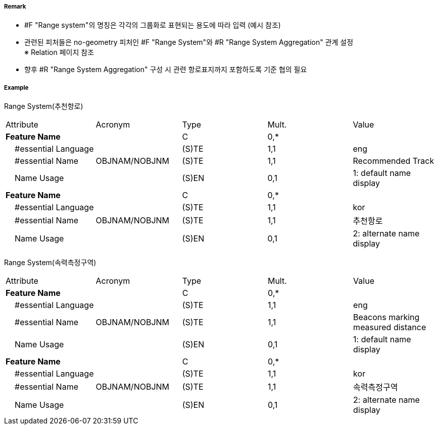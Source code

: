 // tag::RangeSystem[]
===== Remark
- #F "Range system"의 명칭은 각각의 그룹화로 표현되는 용도에 따라 입력 (예시 참조)
- 관련된 피처들은 no-geometry 피처인 #F "Range System"와 #R "Range System Aggregation" 관계 설정 +
   ※ Relation 페이지 참조
- 향후 #R "Range System Aggregation" 구성 시 관련 항로표지까지 포함하도록 기준 협의 필요


////
[cols="1,1" , frame=none , grid=none]
|===
| image:../images/RangeSystem/RangeSystem_image-1.png[width=300] | image:../images/RangeSystem/RangeSystem_image-2.png[width=300]
| 추천항로 예시 | 속력측정구간 예시
|===
////

===== Example
[cols="20,10,5,5,20", options="header"]
Range System(추천항로)
|===
|Attribute |Acronym |Type |Mult. |Value
|**Feature Name**||C|0,*| 
|    #essential Language||(S)TE|1,1|eng 
|    #essential Name|OBJNAM/NOBJNM|(S)TE|1,1|Recommended Track 
|    Name Usage||(S)EN|0,1|1: default name display
|**Feature Name**||C|0,*| 
|    #essential Language||(S)TE|1,1|kor 
|    #essential Name|OBJNAM/NOBJNM|(S)TE|1,1|추천항로 
|    Name Usage||(S)EN|0,1|2: alternate name display
|===

Range System(속력측정구역)
|===
|Attribute |Acronym |Type |Mult. |Value
|**Feature Name**||C|0,*| 
|    #essential Language||(S)TE|1,1|eng 
|    #essential Name|OBJNAM/NOBJNM|(S)TE|1,1| Beacons marking measured distance
|    Name Usage||(S)EN|0,1|1: default name display 
|**Feature Name**||C|0,*| 
|    #essential Language||(S)TE|1,1| kor
|    #essential Name|OBJNAM/NOBJNM|(S)TE|1,1|속력측정구역 
|    Name Usage||(S)EN|0,1|2: alternate name display 
|===

// end::RangeSystem[]
